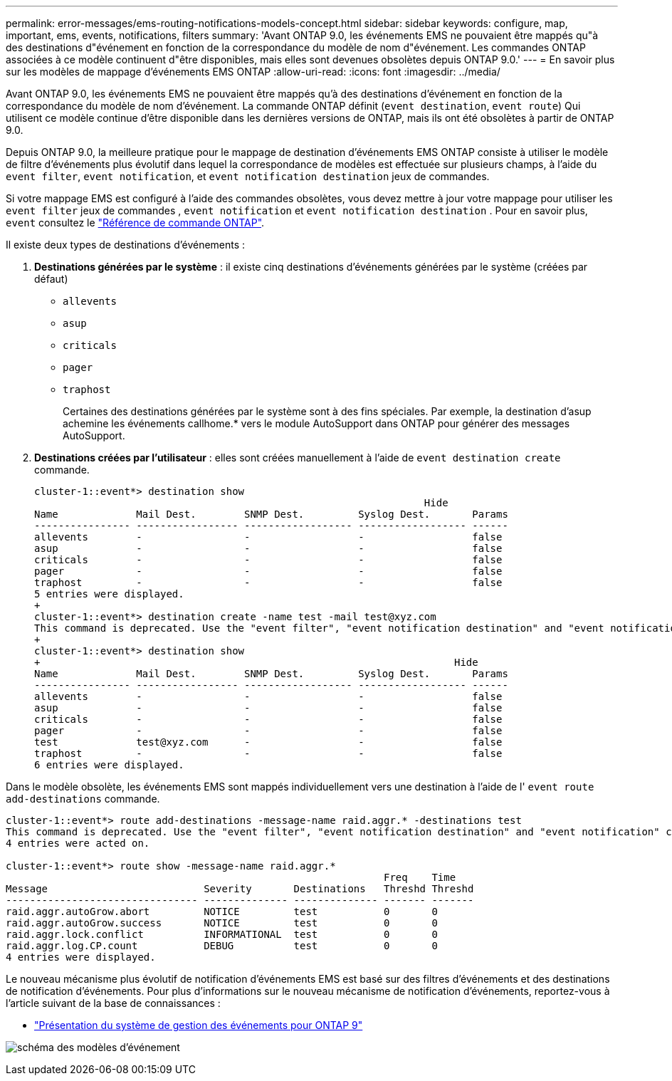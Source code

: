 ---
permalink: error-messages/ems-routing-notifications-models-concept.html 
sidebar: sidebar 
keywords: configure, map, important, ems, events, notifications, filters 
summary: 'Avant ONTAP 9.0, les événements EMS ne pouvaient être mappés qu"à des destinations d"événement en fonction de la correspondance du modèle de nom d"événement. Les commandes ONTAP associées à ce modèle continuent d"être disponibles, mais elles sont devenues obsolètes depuis ONTAP 9.0.' 
---
= En savoir plus sur les modèles de mappage d'événements EMS ONTAP
:allow-uri-read: 
:icons: font
:imagesdir: ../media/


[role="lead"]
Avant ONTAP 9.0, les événements EMS ne pouvaient être mappés qu'à des destinations d'événement en fonction de la correspondance du modèle de nom d'événement. La commande ONTAP définit (`event destination`, `event route`) Qui utilisent ce modèle continue d'être disponible dans les dernières versions de ONTAP, mais ils ont été obsolètes à partir de ONTAP 9.0.

Depuis ONTAP 9.0, la meilleure pratique pour le mappage de destination d'événements EMS ONTAP consiste à utiliser le modèle de filtre d'événements plus évolutif dans lequel la correspondance de modèles est effectuée sur plusieurs champs, à l'aide du `event filter`, `event notification`, et `event notification destination` jeux de commandes.

Si votre mappage EMS est configuré à l'aide des commandes obsolètes, vous devez mettre à jour votre mappage pour utiliser les `event filter` jeux de commandes , `event notification` et `event notification destination` . Pour en savoir plus, `event` consultez le link:https://docs.netapp.com/us-en/ontap-cli/search.html?q=event["Référence de commande ONTAP"^].

Il existe deux types de destinations d'événements :

. *Destinations générées par le système* : il existe cinq destinations d'événements générées par le système (créées par défaut)
+
** `allevents`
** `asup`
** `criticals`
** `pager`
** `traphost`
+
Certaines des destinations générées par le système sont à des fins spéciales. Par exemple, la destination d'asup achemine les événements callhome.* vers le module AutoSupport dans ONTAP pour générer des messages AutoSupport.



. *Destinations créées par l'utilisateur* : elles sont créées manuellement à l'aide de `event destination create` commande.
+
[listing]
----
cluster-1::event*> destination show
                                                                 Hide
Name             Mail Dest.        SNMP Dest.         Syslog Dest.       Params
---------------- ----------------- ------------------ ------------------ ------
allevents        -                 -                  -                  false
asup             -                 -                  -                  false
criticals        -                 -                  -                  false
pager            -                 -                  -                  false
traphost         -                 -                  -                  false
5 entries were displayed.
+
cluster-1::event*> destination create -name test -mail test@xyz.com
This command is deprecated. Use the "event filter", "event notification destination" and "event notification" commands, instead.
+
cluster-1::event*> destination show
+                                                                     Hide
Name             Mail Dest.        SNMP Dest.         Syslog Dest.       Params
---------------- ----------------- ------------------ ------------------ ------
allevents        -                 -                  -                  false
asup             -                 -                  -                  false
criticals        -                 -                  -                  false
pager            -                 -                  -                  false
test             test@xyz.com      -                  -                  false
traphost         -                 -                  -                  false
6 entries were displayed.
----


Dans le modèle obsolète, les événements EMS sont mappés individuellement vers une destination à l'aide de l' `event route add-destinations` commande.

[listing]
----
cluster-1::event*> route add-destinations -message-name raid.aggr.* -destinations test
This command is deprecated. Use the "event filter", "event notification destination" and "event notification" commands, instead.
4 entries were acted on.

cluster-1::event*> route show -message-name raid.aggr.*
                                                               Freq    Time
Message                          Severity       Destinations   Threshd Threshd
-------------------------------- -------------- -------------- ------- -------
raid.aggr.autoGrow.abort         NOTICE         test           0       0
raid.aggr.autoGrow.success       NOTICE         test           0       0
raid.aggr.lock.conflict          INFORMATIONAL  test           0       0
raid.aggr.log.CP.count           DEBUG          test           0       0
4 entries were displayed.
----
Le nouveau mécanisme plus évolutif de notification d'événements EMS est basé sur des filtres d'événements et des destinations de notification d'événements. Pour plus d'informations sur le nouveau mécanisme de notification d'événements, reportez-vous à l'article suivant de la base de connaissances :

* link:https://kb.netapp.com/Advice_and_Troubleshooting/Data_Storage_Software/ONTAP_OS/FAQ%3A_Overview_of_Event_Management_System_for_ONTAP_9["Présentation du système de gestion des événements pour ONTAP 9"^]


image:../media/ems-event-diag.jpg["schéma des modèles d'événement"]

